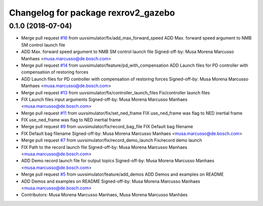 ^^^^^^^^^^^^^^^^^^^^^^^^^^^^^^^^^^^^
Changelog for package rexrov2_gazebo
^^^^^^^^^^^^^^^^^^^^^^^^^^^^^^^^^^^^

0.1.0 (2018-07-04)
------------------
* Merge pull request `#16 <https://github.com/uuvsimulator/rexrov2/issues/16>`_ from uuvsimulator/fix/add_max_forward_speed
  ADD Max. forward speed argument to NMB SM control launch file
* ADD Max. forward speed argument to NMB SM control launch file
  Signed-off-by: Musa Morena Marcusso Manhaes <musa.marcusso@de.bosch.com>
* Merge pull request `#14 <https://github.com/uuvsimulator/rexrov2/issues/14>`_ from uuvsimulator/feature/pd_with_compensation
  ADD Launch files for PD controller with compensation of restoring forces
* ADD Launch files for PD controller with compensation of restoring forces
  Signed-off-by: Musa Morena Marcusso Manhaes <musa.marcusso@de.bosch.com>
* Merge pull request `#13 <https://github.com/uuvsimulator/rexrov2/issues/13>`_ from uuvsimulator/fix/controller_launch_files
  Fix/controller launch files
* FIX Launch files input arguments
  Signed-off-by: Musa Morena Marcusso Manhaes <musa.marcusso@de.bosch.com>
* Merge pull request `#11 <https://github.com/uuvsimulator/rexrov2/issues/11>`_ from uuvsimulator/fix/set_ned_frame
  FIX use_ned_frame was flag to NED inertial frame
* FIX use_ned_frame was flag to NED inertial frame
* Merge pull request `#9 <https://github.com/uuvsimulator/rexrov2/issues/9>`_ from uuvsimulator/fix/record_bag_file
  FIX Default bag filename
* FIX Default bag filename
  Signed-off-by: Musa Morena Marcusso Manhaes <musa.marcusso@de.bosch.com>
* Merge pull request `#7 <https://github.com/uuvsimulator/rexrov2/issues/7>`_ from uuvsimulator/fix/record_demo_launch
  Fix/record demo launch
* FIX Path to the record launch file
  Signed-off-by: Musa Morena Marcusso Manhaes <musa.marcusso@de.bosch.com>
* ADD Demo record launch file for output topics
  Signed-off-by: Musa Morena Marcusso Manhaes <musa.marcusso@de.bosch.com>
* Merge pull request `#5 <https://github.com/uuvsimulator/rexrov2/issues/5>`_ from uuvsimulator/feature/add_demos
  ADD Demos and examples on README
* ADD Demos and examples on README
  Signed-off-by: Musa Morena Marcusso Manhaes <musa.marcusso@de.bosch.com>
* Contributors: Musa Morena Marcusso Manhaes, Musa Morena Marcusso Manhães
